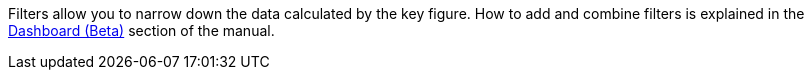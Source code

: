 Filters allow you to narrow down the data calculated by the key figure.
How to add and combine filters is explained in the xref:business-decisions:myview-dashboard.adoc#[Dashboard (Beta)] section of the manual.
